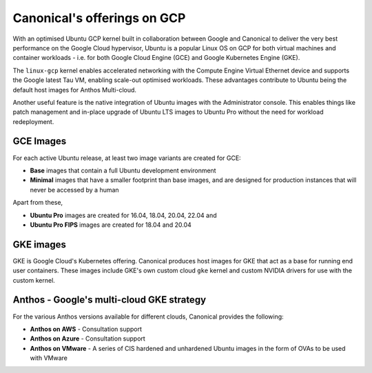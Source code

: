 Canonical's offerings on GCP
============================

With an optimised Ubuntu GCP kernel built in collaboration between Google and Canonical to deliver the very
best performance on the Google Cloud hypervisor, Ubuntu is a popular Linux OS on GCP for both virtual machines 
and container workloads - i.e. for both Google Cloud Engine (GCE) and Google Kubernetes Engine (GKE).

The ``linux-gcp`` kernel enables accelerated networking with the Compute Engine Virtual Ethernet device and supports the Google latest Tau VM, enabling scale-out optimised workloads. These advantages contribute to Ubuntu being the default host images for Anthos Multi-cloud.

Another useful feature is the native integration of Ubuntu images with the Administrator console. This enables things like patch management and in-place upgrade of Ubuntu LTS images to Ubuntu Pro without the need for workload redeployment.

GCE Images
~~~~~~~~~~

For each active Ubuntu release, at least two image variants are created for GCE: 

* **Base** images that contain a full Ubuntu development environment
* **Minimal** images that have a smaller footprint than base images, and are designed for production instances that will never be accessed by a human

Apart from these, 

* **Ubuntu Pro** images are created for 16.04, 18.04, 20.04, 22.04 and 
* **Ubuntu Pro FIPS** images are created for 18.04 and 20.04


GKE images
~~~~~~~~~~

GKE is Google Cloud's Kubernetes offering. Canonical produces host images for GKE that act as a base for running end user containers. These images include GKE's own custom cloud ``gke`` kernel and custom NVIDIA drivers for use with the custom kernel.



Anthos - Google's multi-cloud GKE strategy
~~~~~~~~~~~~~~~~~~~~~~~~~~~~~~~~~~~~~~~~~~

For the various Anthos versions available for different clouds, Canonical provides the following:

* **Anthos on AWS** - Consultation support
* **Anthos on Azure** - Consultation support
* **Anthos on VMware** - A series of CIS hardened and unhardened Ubuntu images in the form of OVAs to be used with VMware

